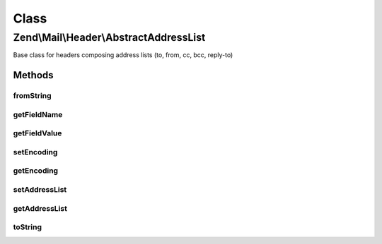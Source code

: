 .. Mail/Header/AbstractAddressList.php generated using docpx on 01/30/13 03:02pm


Class
*****

Zend\\Mail\\Header\\AbstractAddressList
=======================================

Base class for headers composing address lists (to, from, cc, bcc, reply-to)

Methods
-------

fromString
++++++++++

.. function:: fromString()


    @var string lower case field name



getFieldName
++++++++++++

.. function:: getFieldName()



getFieldValue
+++++++++++++

.. function:: getFieldValue()



setEncoding
+++++++++++

.. function:: setEncoding()



getEncoding
+++++++++++

.. function:: getEncoding()



setAddressList
++++++++++++++

.. function:: setAddressList()


    Set address list for this header

    :param AddressList: 



getAddressList
++++++++++++++

.. function:: getAddressList()


    Get address list managed by this header

    :rtype: AddressList 



toString
++++++++

.. function:: toString()



